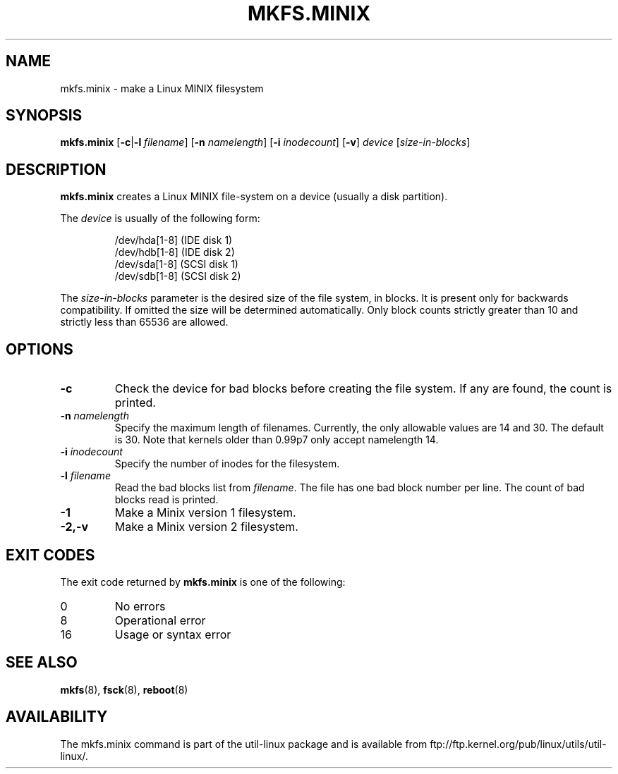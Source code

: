 .\" Copyright 1992, 1993, 1994 Rickard E. Faith (faith@cs.unc.edu)
.\" May be freely distributed.
.TH MKFS.MINIX 8 "2 July 1996" "Util-linux 2.6" "Linux System Administrator's Manual"
.SH NAME
mkfs.minix \- make a Linux MINIX filesystem
.SH SYNOPSIS
.B mkfs.minix
.RB [ \-c | \-l
.IR filename ]
.RB [ \-n
.IR namelength ]
.RB [ \-i
.IR inodecount ]
.RB [ \-v ]
.I device
.RI [ size-in-blocks ]
.SH DESCRIPTION
.B mkfs.minix
creates a Linux MINIX file-system on a device (usually a disk partition).

The
.I device
is usually of the following form:

.nf
.RS
/dev/hda[1-8] (IDE disk 1)
/dev/hdb[1-8] (IDE disk 2)
/dev/sda[1-8] (SCSI disk 1)
/dev/sdb[1-8] (SCSI disk 2)
.RE
.fi

The
.I size-in-blocks
parameter is the desired size of the file system, in blocks.
It is present only for backwards compatibility.
If omitted the size will be determined automatically.
Only block counts strictly greater than 10 and strictly less than
65536 are allowed.
.SH OPTIONS
.TP
.B \-c
Check the device for bad blocks before creating the file system.  If any
are found, the count is printed.
.TP
.BI \-n " namelength"
Specify the maximum length of filenames.
Currently, the only allowable values are 14 and 30.
The default is 30. Note that kernels older than 0.99p7
only accept namelength 14.
.TP
.BI \-i " inodecount"
Specify the number of inodes for the filesystem.
.TP
.BI \-l " filename"
Read the bad blocks list from
.IR filename .
The file has one bad block number per line.  The count of bad blocks read
is printed.
.TP
.B \-1
Make a Minix version 1 filesystem.
.TP
.B  \-2,\-v
Make a Minix version 2 filesystem.
.SH "EXIT CODES"
The exit code returned by
.B mkfs.minix
is one of the following:
.IP 0
No errors
.IP 8
Operational error
.IP 16
Usage or syntax error
.SH "SEE ALSO"
.BR mkfs (8),
.BR fsck (8),
.BR reboot (8)
.SH AVAILABILITY
The mkfs.minix command is part of the util-linux package and is available from
ftp://ftp.kernel.org/pub/linux/utils/util-linux/.
